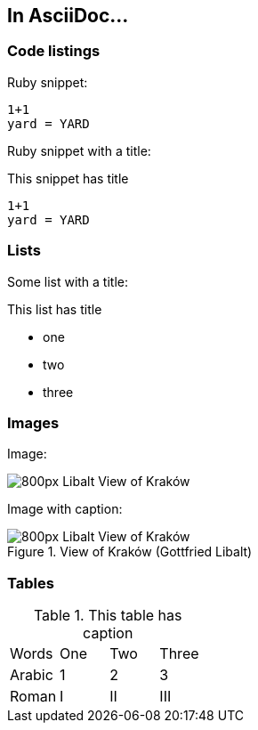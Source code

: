:imagesdir: https://upload.wikimedia.org/wikipedia/commons/thumb/c/cb

== In AsciiDoc...

=== Code listings

Ruby snippet:

[source,ruby]
----
1+1
yard = YARD
----

Ruby snippet with a title:

[source,ruby]
.This snippet has title
----
1+1
yard = YARD
----

=== Lists

Some list with a title:

.This list has title
- one
- two
- three

=== Images

Image:

image::Libalt_View_of_Kraków.jpg/800px-Libalt_View_of_Kraków.jpg[]

Image with caption:

.View of Kraków (Gottfried Libalt)
image::Libalt_View_of_Kraków.jpg/800px-Libalt_View_of_Kraków.jpg[]

=== Tables

.This table has caption
|=======
| Words  | One | Two | Three
| Arabic | 1   | 2   | 3
| Roman  | I   | II  | III
|=======
